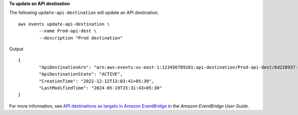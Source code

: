 **To update an API destination**

The following ``update-api-destination`` will update an API destination. ::

	aws events update-api-destination \
		--name Prod-api-dest \
		--description "Prod destination"

Output ::

	{
		"ApiDestinationArn": "arn:aws:events:us-east-1:123456789101:api-destination/Prod-api-dest/6d228937-24b5-a11a72a7f9",
		"ApiDestinationState": "ACTIVE",
		"CreationTime": "2022-12-12T13:03:41+05:30",
		"LastModifiedTime": "2024-05-19T15:31:43+05:30"
	}

For more information, see `API destinations as targets in Amazon EventBridge <https://docs.aws.amazon.com/eventbridge/laProd/userguide/eb-api-destinations.html>`__ in the *Amazon EventBridge User Guide*.